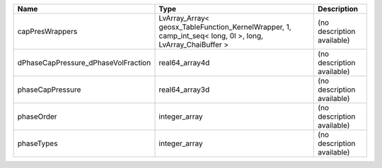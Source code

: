 

=================================== ========================================================================================================= ========================== 
Name                                Type                                                                                                      Description                
=================================== ========================================================================================================= ========================== 
capPresWrappers                     LvArray_Array< geosx_TableFunction_KernelWrapper, 1, camp_int_seq< long, 0l >, long, LvArray_ChaiBuffer > (no description available) 
dPhaseCapPressure_dPhaseVolFraction real64_array4d                                                                                            (no description available) 
phaseCapPressure                    real64_array3d                                                                                            (no description available) 
phaseOrder                          integer_array                                                                                             (no description available) 
phaseTypes                          integer_array                                                                                             (no description available) 
=================================== ========================================================================================================= ========================== 


